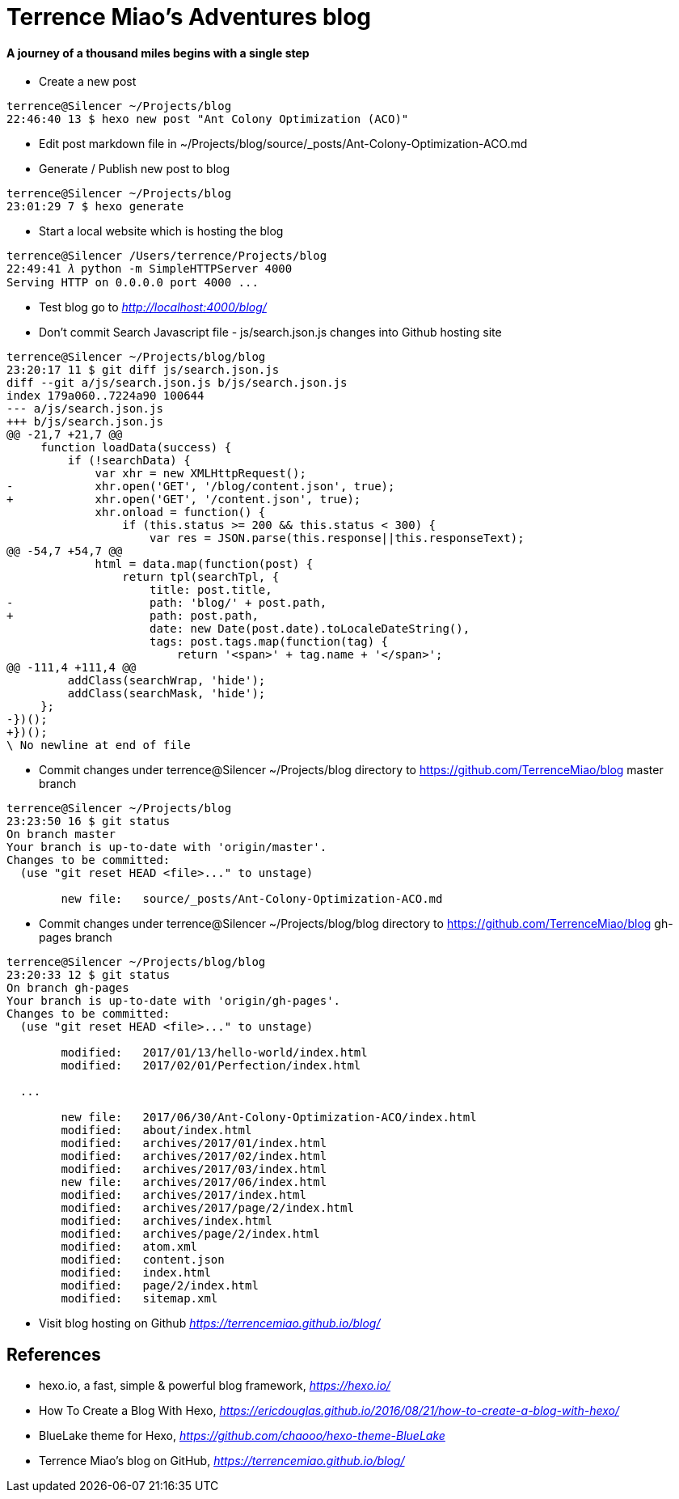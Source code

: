 Terrence Miao's Adventures blog
===============================

==== A journey of a thousand miles begins with a single step

- Create a new post

[source.console]
----
terrence@Silencer ~/Projects/blog
22:46:40 13 $ hexo new post "Ant Colony Optimization (ACO)"
----

- Edit post markdown file in ~/Projects/blog/source/_posts/Ant-Colony-Optimization-ACO.md

- Generate / Publish new post to blog

[source.console]
----
terrence@Silencer ~/Projects/blog
23:01:29 7 $ hexo generate
----

- Start a local website which is hosting the blog

[source.console]
----
terrence@Silencer /Users/terrence/Projects/blog
22:49:41 𝜆 python -m SimpleHTTPServer 4000
Serving HTTP on 0.0.0.0 port 4000 ...
----

- Test blog go to _http://localhost:4000/blog/_

- Don't commit Search Javascript file - js/search.json.js changes into Github hosting site

[source.console]
----
terrence@Silencer ~/Projects/blog/blog
23:20:17 11 $ git diff js/search.json.js
diff --git a/js/search.json.js b/js/search.json.js
index 179a060..7224a90 100644
--- a/js/search.json.js
+++ b/js/search.json.js
@@ -21,7 +21,7 @@
     function loadData(success) {
         if (!searchData) {
             var xhr = new XMLHttpRequest();
-            xhr.open('GET', '/blog/content.json', true);
+            xhr.open('GET', '/content.json', true);
             xhr.onload = function() {
                 if (this.status >= 200 && this.status < 300) {
                     var res = JSON.parse(this.response||this.responseText);
@@ -54,7 +54,7 @@
             html = data.map(function(post) {
                 return tpl(searchTpl, {
                     title: post.title,
-                    path: 'blog/' + post.path,
+                    path: post.path,
                     date: new Date(post.date).toLocaleDateString(),
                     tags: post.tags.map(function(tag) {
                         return '<span>' + tag.name + '</span>';
@@ -111,4 +111,4 @@
         addClass(searchWrap, 'hide');
         addClass(searchMask, 'hide');
     };
-})();
+})();
\ No newline at end of file
----

- Commit changes under terrence@Silencer ~/Projects/blog directory to https://github.com/TerrenceMiao/blog master branch

[source.console]
----
terrence@Silencer ~/Projects/blog
23:23:50 16 $ git status
On branch master
Your branch is up-to-date with 'origin/master'.
Changes to be committed:
  (use "git reset HEAD <file>..." to unstage)

	new file:   source/_posts/Ant-Colony-Optimization-ACO.md
----

- Commit changes under terrence@Silencer ~/Projects/blog/blog directory to https://github.com/TerrenceMiao/blog gh-pages branch

[source.console]
----
terrence@Silencer ~/Projects/blog/blog
23:20:33 12 $ git status
On branch gh-pages
Your branch is up-to-date with 'origin/gh-pages'.
Changes to be committed:
  (use "git reset HEAD <file>..." to unstage)

	modified:   2017/01/13/hello-world/index.html
	modified:   2017/02/01/Perfection/index.html

  ...

	new file:   2017/06/30/Ant-Colony-Optimization-ACO/index.html
	modified:   about/index.html
	modified:   archives/2017/01/index.html
	modified:   archives/2017/02/index.html
	modified:   archives/2017/03/index.html
	new file:   archives/2017/06/index.html
	modified:   archives/2017/index.html
	modified:   archives/2017/page/2/index.html
	modified:   archives/index.html
	modified:   archives/page/2/index.html
	modified:   atom.xml
	modified:   content.json
	modified:   index.html
	modified:   page/2/index.html
	modified:   sitemap.xml
----

- Visit blog hosting on Github _https://terrencemiao.github.io/blog/_

References
----------
- hexo.io, a fast, simple & powerful blog framework, _https://hexo.io/_
- How To Create a Blog With Hexo, _https://ericdouglas.github.io/2016/08/21/how-to-create-a-blog-with-hexo/_
- BlueLake theme for Hexo, _https://github.com/chaooo/hexo-theme-BlueLake_
- Terrence Miao's blog on GitHub, _https://terrencemiao.github.io/blog/_
